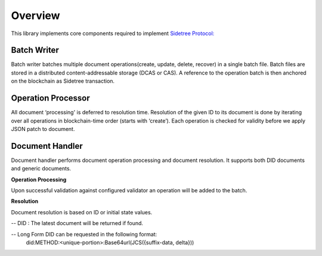 Overview
========

This library implements core components required to implement `Sidetree Protocol: <https://github.com/decentralized-identity/sidetree/blob/master/docs/protocol.md>`_


Batch Writer
------------
Batch writer batches multiple document operations(create, update, delete, recover) in a single batch file. Batch files are stored in a distributed content-addressable storage (DCAS or CAS). A reference to the operation batch is then anchored on the blockchain as Sidetree transaction.

Operation Processor
-------------------
All document ‘processing' is deferred to resolution time. Resolution of the given ID to its document is done by iterating over all operations in blockchain-time order (starts with ‘create’). Each operation is checked for validity before we apply JSON patch to document.

Document Handler
----------------
Document handler performs document operation processing and document resolution. It supports both DID documents and generic documents.

**Operation Processing**

Upon successful validation against configured validator an operation will be added to the batch.

**Resolution**

Document resolution is based on ID or initial state values.

-- DID : The latest document will be returned if found.

-- Long Form DID can be requested in the following format:
    did:METHOD:<unique-portion>:Base64url(JCS({suffix-data, delta}))
